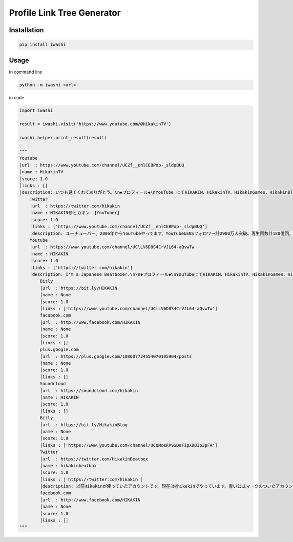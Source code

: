 Profile Link Tree Generator
===========================

.. image:: https://img.shields.io/github/license/mashape/apistatus.svg
    :target: http://opensource.org/licenses/MIT
.. image:: https://badge.fury.io/py/iwashi.svg
    :target: https://badge.fury.io/py/iwashi

Installation
------------

.. code:: bash

    pip install iwashi

Usage
-----

in command line

.. code:: bash

    python -m iwashi <url>

in code

.. code:: python

    import iwashi

    result = iwashi.visit('https://www.youtube.com/@HikakinTV')

    iwashi.helper.print_result(result)

    """
    Youtube
    │url  : https://www.youtube.com/channel/UCZf__ehlCEBPop-_sldpBUQ    
    │name : HikakinTV
    │score: 1.0
    │links : []
    │description: いつも見てくれてありがとう。\n◆プロフィール◆\nYouTube にてHIKAKIN、HikakinTV、HikakinGames、HikakinBlogと\n４つのチャンネ ルを運営し、動画の総アクセス数は150億回を突破、\nチャンネル登録者数 は計1800万人以上、YouTubeタレント事務所uuum株式会社ファウンダー兼最 高顧問。
        Twitter
        │url  : https://twitter.com/hikakin
        │name : HIKAKIN😎ヒカキン 【YouTuber】
        │score: 1.0
        │links : ['https://www.youtube.com/channel/UCZf__ehlCEBPop-_sldpBUQ']
        │description: ユーチューバー。2006年からYouTubeやってます。YouTube&SNSフォロワー計2900万人突破。再生回数計180億回。UUUM株式会社最高 顧問&ファウンダー。インスタTikTokもフォロー是非 ！コラボ依頼やお仕事依頼などのDMは一切返信出来ませんので全て事務所までお願いします！    
        Youtube
        │url  : https://www.youtube.com/channel/UClLV6D8S4CrVJL64-aQvwTw
        │name : HIKAKIN
        │score: 1.0
        │links : ['https://twitter.com/hikakin']
        │description: I'm a Japanese Beatboxer.\n\n◆プロフィール◆\nYouTubeにてHIKAKIN、HikakinTV、HikakinGames、HikakinBlogと\n４つのチャン ネルを運営し、動画の総アクセス数は100億回を突破、\nチャンネル登録者 数は計1800万人以上、月間アクセス2億回達成。\nYouTubeタレント事務所uuum株式会社ファウンダー兼最高顧問。\nビートボックスにおいては、ポップからゲームミュージックに至るまで\n様々なジャンルを口だけで再現するそのスキルは世界中から絶賛され、\n数多くの人を魅了している。2013年にはエアロスミスのツアーに参加。\nシンガポール、大阪で共演し世界中にその名を轟かせた。\nビートボックス以外にもHikakinTVチャンネルでは登録者500万人を超え、\n顔出しブロガーとしては日本で最も視聴されており、新たに開設した\nゲーム実況のHikakinGamesチャンネルにおいても登録者300万 人を超え、\nゲーム実況ジャンルにおいて日本最大級のチャンネルになっている。
            Bitly
            │url  : https://bit.ly/HIKAKIN
            │name : None
            │score: 1.0
            │links : ['https://www.youtube.com/channel/UClLV6D8S4CrVJL64-aQvwTw']
            facebook.com
            │url  : http://www.facebook.com/HIKAKIN
            │name : None
            │score: 1.0
            │links : []
            plus.google.com
            │url  : https://plus.google.com/108607724554070105904/posts 
            │name : None
            │score: 1.0
            │links : []
            Soundcloud
            │url  : https://soundcloud.com/hikakin
            │name : HIKAKIN
            │score: 1.0
            │links : []
            Bitly
            │url  : https://bit.ly/HikakinBlog
            │name : None
            │score: 1.0
            │links : ['https://www.youtube.com/channel/UCQMoeRP9SDaFipXDBIp3pFA']
            Twitter
            │url  : https://twitter.com/HikakinBeatbox
            │name : hikakinbeatbox
            │score: 1.0
            │links : ['https://twitter.com/hikakin']
            │description: 以前Hikakinが使っていたアカウントです。現在は@hikakinでやっています。青い公式マークのついたアカウントが本物のHikak\n現在のアカウントはこちら↓
            facebook.com
            │url  : http://www.facebook.com/HIKAKIN
            │name : None
            │score: 1.0
            │links : []
    """